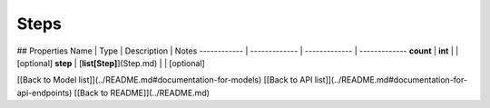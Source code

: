 ############
Steps
############


## Properties
Name | Type | Description | Notes
------------ | ------------- | ------------- | -------------
**count** | **int** |  | [optional] 
**step** | [**list[Step]**](Step.md) |  | [optional] 

[[Back to Model list]](../README.md#documentation-for-models) [[Back to API list]](../README.md#documentation-for-api-endpoints) [[Back to README]](../README.md)


